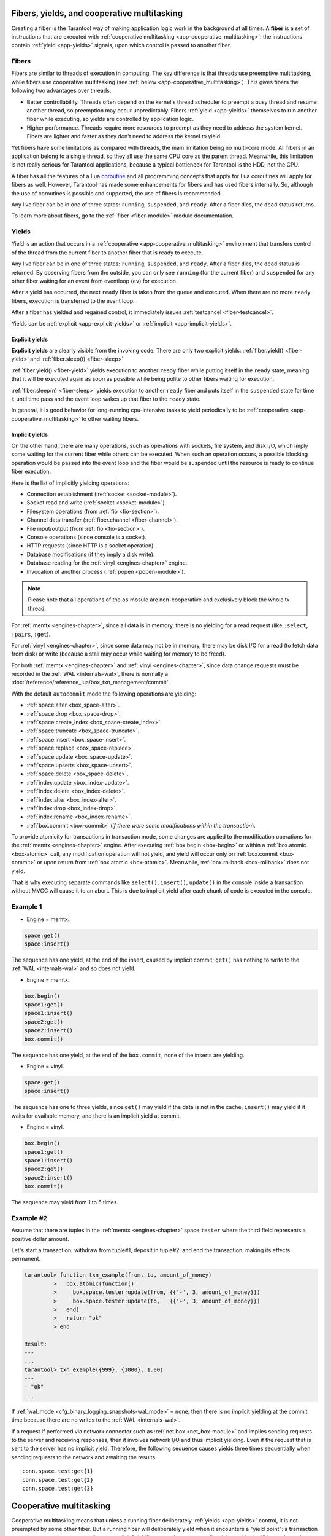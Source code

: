 ..  _concepts-coop_multitasking:

Fibers, yields, and cooperative multitasking
--------------------------------------------

Creating a fiber is the Tarantool way of making application logic work in the background at all times.
A **fiber** is a set of instructions that are executed with :ref:`cooperative multitasking <app-cooperative_multitasking>`:
the instructions contain :ref:`yield <app-yields>` signals, upon which control is passed to another fiber.

..  _app-fibers:

Fibers
~~~~~~

Fibers are similar to threads of execution in computing.
The key difference is that threads use
preemptive multitasking, while fibers use cooperative multitasking (see :ref:`below <app-cooperative_multitasking>`).
This gives fibers the following two advantages over threads:

*   Better controllability. Threads often depend on the kernel's thread scheduler
    to preempt a busy thread and resume another thread, so preemption may occur
    unpredictably. Fibers :ref:`yield <app-yields>` themselves to run another fiber while executing,
    so yields are controlled by application logic.
*   Higher performance. Threads require more resources to preempt as they need to
    address the system kernel. Fibers are lighter and faster as they don't need to
    address the kernel to yield.

Yet fibers have some limitations as compared with threads, the main limitation
being no multi-core mode. All fibers in an application belong to a single thread,
so they all use the same CPU core as the parent thread. Meanwhile, this
limitation is not really serious for Tarantool applications, because a typical
bottleneck for Tarantool is the HDD, not the CPU.

A fiber has all the features of a Lua
`coroutine <http://www.lua.org/pil/contents.html#9>`_ and all programming
concepts that apply for Lua coroutines will apply for fibers as well. However,
Tarantool has made some enhancements for fibers and has used fibers internally.
So, although the use of coroutines is possible and supported, the use of fibers is
recommended.

Any live fiber can be in one of three states: ``running``, ``suspended``, and 
``ready``. After a fiber dies, the ``dead`` status returns.

To learn more about fibers, go to the :ref:`fiber <fiber-module>` module documentation.

..  _app-yields:

Yields
~~~~~~

Yield is an action that occurs in a :ref:`cooperative <app-cooperative_multitasking>` environment that 
transfers control of the thread from the current fiber to another fiber that is ready to execute.

Any live fiber can be in one of three states: ``running``, ``suspended``, and 
``ready``. After a fiber dies, the ``dead`` status is returned. By observing 
fibers from the outside, you can only see ``running`` (for the current fiber) 
and ``suspended`` for any other fiber waiting for an event from eventloop (``ev``) 
for execution.

..  image:: yields.svg
    :align: center


After a yield has occurred, the next ``ready`` fiber is taken from the queue and executed. 
When there are no more ``ready`` fibers, execution is transferred to the event loop.

After a fiber has yielded and regained control, it immediately issues :ref:`testcancel <fiber-testcancel>`.

Yields can be :ref:`explicit <app-explicit-yields>` or :ref:`implicit <app-implicit-yields>`.

..  _app-explicit-yields:

Explicit yields
^^^^^^^^^^^^^^^

**Explicit yields** are clearly visible from the invoking code. There are only two 
explicit yields: :ref:`fiber.yield() <fiber-yield>` and :ref:`fiber.sleep(t) <fiber-sleep>`

:ref:`fiber.yield() <fiber-yield>` yields execution to another ``ready`` fiber while putting itself in the ``ready`` state, 
meaning that it will be executed again as soon as possible while being polite to other fibers 
waiting for execution.

:ref:`fiber.sleep(n) <fiber-sleep>` yields execution to another ``ready`` fiber and puts itself in the ``suspended`` 
state for time ``t`` until time pass and the event loop wakes up that fiber to the ``ready`` state.

In general, it is good behavior for long-running cpu-intensive tasks to yield periodically to 
be :ref:`cooperative <app-cooperative_multitasking>` to other waiting fibers.

..  _app-implicit-yields:

Implicit yields
^^^^^^^^^^^^^^^

On the other hand, there are many operations, such as operations with sockets, file system, 
and disk I/O, which imply some waiting for the current fiber while others can be 
executed. When such an operation occurs, a possible blocking operation would be passed into the 
event loop and the fiber would be suspended until the resource is ready to 
continue fiber execution.

Here is the list of implicitly yielding operations:

*   Connection establishment (:ref:`socket <socket-module>`).

*   Socket read and write (:ref:`socket <socket-module>`).

*   Filesystem operations (from :ref:`fio <fio-section>`).

*   Channel data transfer (:ref:`fiber.channel <fiber-channel>`).

*   File input/output (from :ref:`fio <fio-section>`).

*   Console operations (since console is a socket).

*   HTTP requests (since HTTP is a socket operation).

*   Database modifications (if they imply a disk write).

*   Database reading for the :ref:`vinyl <engines-chapter>` engine.

*   Invocation of another process (:ref:`popen <popen-module>`).

..  note::

    Please note that all operations of the ``os`` mosule are non-cooperative and 
    exclusively block the whole tx thread.

For :ref:`memtx <engines-chapter>`, since all data is in memory, there is no yielding for a read request 
(like ``:select``, ``:pairs``, ``:get``).

For :ref:`vinyl <engines-chapter>`, since some data may not be in memory, there may be disk I/O for a 
read (to fetch data from disk) or write (because a stall may occur while waiting for memory to be freed).

For both :ref:`memtx <engines-chapter>` and :ref:`vinyl <engines-chapter>`, since data change requests 
must be recorded in the :ref:`WAL <internals-wal>`, there is normally a :doc:`/reference/reference_lua/box_txn_management/commit`.

With the default ``autocommit`` mode the following operations are yielding:

*   :ref:`space:alter <box_space-alter>`.

*   :ref:`space:drop <box_space-drop>`.

*   :ref:`space:create_index <box_space-create_index>`.

*   :ref:`space:truncate <box_space-truncate>`.

*   :ref:`space:insert <box_space-insert>`.

*   :ref:`space:replace <box_space-replace>`.

*   :ref:`space:update <box_space-update>`.

*   :ref:`space:upserts <box_space-upsert>`.

*   :ref:`space:delete <box_space-delete>`.

*   :ref:`index:update <box_index-update>`.

*   :ref:`index:delete <box_index-delete>`.

*   :ref:`index:alter <box_index-alter>`.

*   :ref:`index:drop <box_index-drop>`.

*   :ref:`index:rename <box_index-rename>`.

*   :ref:`box.commit <box-commit>` (*if there were some modifications within the transaction*).

To provide atomicity for transactions in transaction mode, some changes are applied to the 
modification operations for the :ref:`memtx <engines-chapter>` engine. After executing
:ref:`box.begin <box-begin>` or within a :ref:`box.atomic <box-atomic>`
call, any modification operation will not yield, and yield will occur only on :ref:`box.commit <box-commit>` or upon return 
from :ref:`box.atomic <box-atomic>`. Meanwhile, :ref:`box.rollback <box-rollback>` does not yield.

That is why executing separate commands like ``select()``, ``insert()``, ``update()`` in the console inside a 
transaction without MVCC will cause it to an abort. This is due to implicit yield after each 
chunk of code is executed in the console.

Example 1
~~~~~~~~~

*   Engine = memtx.

..  code-block:: memtx

    space:get()
    space:insert()


The sequence has one yield, at the end of the insert, caused by implicit commit; 
``get()`` has nothing to write to the :ref:`WAL <internals-wal>` and so does not yield.

*   Engine = memtx.

..  code-block:: memtx

    box.begin()
    space1:get()
    space1:insert()
    space2:get()
    space2:insert()
    box.commit()


The sequence has one yield, at the end of the ``box.commit``, none of the inserts are yielding.

*   Engine = vinyl.

..  code-block:: vinyl

    space:get()
    space:insert()


The sequence has one to three yields, since ``get()`` may yield if the data is not in the cache, 
``insert()`` may yield if it waits for available memory, and there is an implicit yield 
at commit.

*   Engine = vinyl.

..  code-block:: vinyl

    box.begin()
    space1:get()
    space1:insert()
    space2:get()
    space2:insert()
    box.commit()


The sequence may yield from 1 to 5 times.


Example #2
~~~~~~~~~~

Assume that there are tuples in the :ref:`memtx <engines-chapter>` space ``tester`` where the third field
represents a positive dollar amount. 


Let's start a transaction, withdraw from tuple#1, deposit in tuple#2, and end 
the transaction, making its effects permanent.

..  code-block:: tarantoolsession

    tarantool> function txn_example(from, to, amount_of_money)
             >   box.atomic(function()
             >     box.space.tester:update(from, {{'-', 3, amount_of_money}})
             >     box.space.tester:update(to,   {{'+', 3, amount_of_money}})
             >   end)
             >   return "ok"
             > end
    
    Result:
    ---
    ...
    tarantool> txn_example({999}, {1000}, 1.00)
    ---
    - "ok"
    ...

If :ref:`wal_mode <cfg_binary_logging_snapshots-wal_mode>` = ``none``, then
there is no implicit yielding at the commit time because there are
no writes to the :ref:`WAL <internals-wal>`.

If a request if performed via network connector such as :ref:`net.box <net_box-module>` and implies
sending requests to the server and receiving responses, then it involves network 
I/O and thus implicit yielding. Even if the request that is sent to the server 
has no implicit yield. Therefore, the following sequence causes yields 
three times sequentially when sending requests to the network and awaiting the results.


..  cssclass:: highlight
..  parsed-literal::

    conn.space.test:get{1}
    conn.space.test:get{2}
    conn.space.test:get{3}

..  _app-cooperative_multitasking:

Cooperative multitasking
------------------------

Cooperative multitasking means that unless a running fiber deliberately :ref:`yields <app-yields>`
control, it is not preempted by some other fiber. But a running fiber will
deliberately yield when it encounters a "yield point": a transaction commit,
an operating system call, or an explicit "yield" request.
Any system call which can block will be performed asynchronously, and any running
fiber which must wait for a system call will be preempted, so that another
ready-to-run fiber takes its place and becomes the new running fiber.

This model makes all programmatic locks unnecessary: cooperative multitasking
ensures that there will be no concurrency around a resource, no race conditions,
and no memory consistency issues. The way to achieve this is simple:
Use no yields, explicit or implicit in critical sections, and no one can 
interfere with code execution.

For small requests, such as simple UPDATE or INSERT or DELETE or 
SELECT, fiber scheduling is fair: it takes little time to process the 
request, schedule a disk write, and yield to a fiber serving the next client.

However, a function may perform complex calculations or be written in
such a way that yields take a long time to occur. This can lead to
unfair scheduling when a single client throttles the rest of the system, or to
apparent stalls in processing requests. It is the responsibility of the function 
author to avoid this situation.
